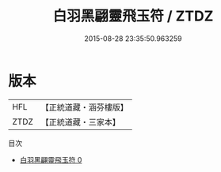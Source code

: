 #+TITLE: 白羽黑翩靈飛玉符 / ZTDZ

#+DATE: 2015-08-28 23:35:50.963259
* 版本
 |       HFL|【正統道藏・涵芬樓版】|
 |      ZTDZ|【正統道藏・三家本】|
目次
 - [[file:KR5a0083_000.txt][白羽黑翩靈飛玉符 0]]
